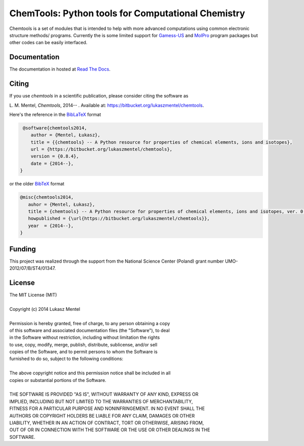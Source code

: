 ===================================================
ChemTools: Python tools for Computational Chemistry
===================================================

Chemtools is a set of modules that is intended to help with more
advanced computations using common electronic structure methods/
programs. Currently the is some limited support for Gamess-US_ and
MolPro_ program packages but other codes can be easily interfaced.

.. _Gamess-US: http://www.msg.ameslab.gov/gamess
.. _MolPro: http://www.molpro.net/


Documentation
=============

The documentation in hosted at `Read The Docs <http://chemtools.readthedocs.org/en/latest/>`_.


Citing
======

If you use *chemtools* in a scientific publication, please consider citing the software as 

|    L. M. Mentel, *Chemtools*, 2014-- . Available at: `https://bitbucket.org/lukaszmentel/chemtools <https://bitbucket.org/lukaszmentel/chemtools>`_.


Here's the reference in the `BibLaTeX <https://www.ctan.org/pkg/biblatex?lang=en>`_ format

.. code-block:: latex

   @software{chemtools2014,
      author = {Mentel, Łukasz},
      title = {{chemtools} -- A Python resource for properties of chemical elements, ions and isotopes},
      url = {https://bitbucket.org/lukaszmentel/chemtools},
      version = {0.8.4},
      date = {2014--},
  }

or the older `BibTeX <http://www.bibtex.org/>`_ format

.. code-block:: latex

   @misc{chemtools2014,
      auhor = {Mentel, Łukasz},
      title = {chemtools} -- A Python resource for properties of chemical elements, ions and isotopes, ver. 0.8.4},
      howpublished = {\url{https://bitbucket.org/lukaszmentel/chemtools}},
      year  = {2014--},
   }


Funding
=======

This project was realized through the support from the National Science Center
(Poland) grant number UMO-2012/07/B/ST4/01347.

License
=======

| The MIT License (MIT)
|
| Copyright (c) 2014 Lukasz Mentel
|
| Permission is hereby granted, free of charge, to any person obtaining a copy
| of this software and associated documentation files (the "Software"), to deal
| in the Software without restriction, including without limitation the rights
| to use, copy, modify, merge, publish, distribute, sublicense, and/or sell
| copies of the Software, and to permit persons to whom the Software is
| furnished to do so, subject to the following conditions:
|
| The above copyright notice and this permission notice shall be included in all
| copies or substantial portions of the Software.
|
| THE SOFTWARE IS PROVIDED "AS IS", WITHOUT WARRANTY OF ANY KIND, EXPRESS OR
| IMPLIED, INCLUDING BUT NOT LIMITED TO THE WARRANTIES OF MERCHANTABILITY,
| FITNESS FOR A PARTICULAR PURPOSE AND NONINFRINGEMENT. IN NO EVENT SHALL THE
| AUTHORS OR COPYRIGHT HOLDERS BE LIABLE FOR ANY CLAIM, DAMAGES OR OTHER
| LIABILITY, WHETHER IN AN ACTION OF CONTRACT, TORT OR OTHERWISE, ARISING FROM,
| OUT OF OR IN CONNECTION WITH THE SOFTWARE OR THE USE OR OTHER DEALINGS IN THE
| SOFTWARE.
